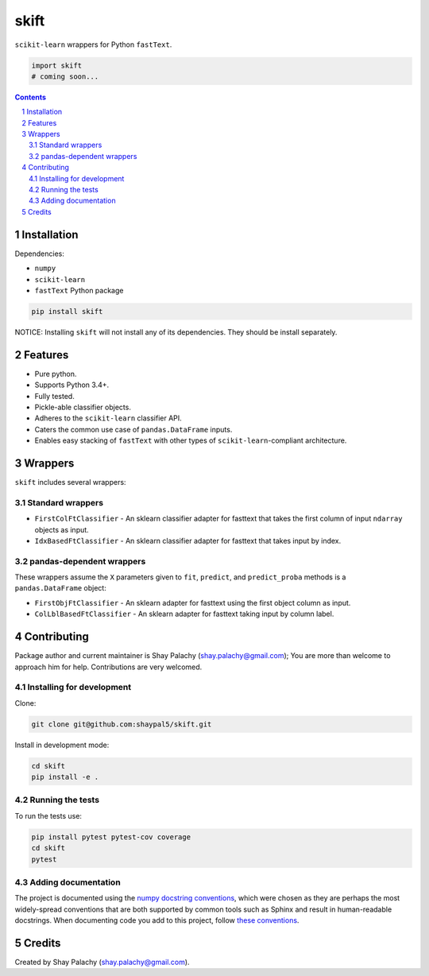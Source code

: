 skift
######
|PyPI-Status| |PyPI-Versions| |Build-Status| |LICENCE|

``scikit-learn`` wrappers for Python ``fastText``.

.. code-block:: python

  import skift
  # coming soon...

.. contents::

.. section-numbering::


Installation
============

Dependencies:

* ``numpy``
* ``scikit-learn``
* ``fastText`` Python package

.. code-block:: bash

  pip install skift
  

NOTICE: Installing ``skift`` will not install any of its dependencies. They should be install separately.


Features
========

* Pure python.
* Supports Python 3.4+.
* Fully tested.
* Pickle-able classifier objects.
* Adheres to the ``scikit-learn`` classifier API.
* Caters the common use case of ``pandas.DataFrame`` inputs.
* Enables easy stacking of ``fastText`` with other types of ``scikit-learn``-compliant architecture.


Wrappers
=========

``skift`` includes several wrappers: 

Standard wrappers
-----------------

* ``FirstColFtClassifier`` - An sklearn classifier adapter for fasttext that takes the first column of input ``ndarray`` objects as input.
* ``IdxBasedFtClassifier`` - An sklearn classifier adapter for fasttext that takes input by index.


pandas-dependent wrappers
-------------------------

These wrappers assume the ``X`` parameters given to ``fit``, ``predict``, and ``predict_proba`` methods is a ``pandas.DataFrame`` object:

* ``FirstObjFtClassifier`` - An sklearn adapter for fasttext using the first object column as input.
* ``ColLblBasedFtClassifier`` - An sklearn adapter for fasttext taking input by column label.

Contributing
============

Package author and current maintainer is Shay Palachy (shay.palachy@gmail.com); You are more than welcome to approach him for help. Contributions are very welcomed.

Installing for development
----------------------------

Clone:

.. code-block:: bash

  git clone git@github.com:shaypal5/skift.git


Install in development mode:

.. code-block:: bash

  cd skift
  pip install -e .


Running the tests
-----------------

To run the tests use:

.. code-block:: bash

  pip install pytest pytest-cov coverage
  cd skift
  pytest


Adding documentation
--------------------

The project is documented using the `numpy docstring conventions`_, which were chosen as they are perhaps the most widely-spread conventions that are both supported by common tools such as Sphinx and result in human-readable docstrings. When documenting code you add to this project, follow `these conventions`_.

.. _`numpy docstring conventions`: https://github.com/numpy/numpy/blob/master/doc/HOWTO_DOCUMENT.rst.txt
.. _`these conventions`: https://github.com/numpy/numpy/blob/master/doc/HOWTO_DOCUMENT.rst.txt


Credits
=======

Created by Shay Palachy (shay.palachy@gmail.com).


.. |PyPI-Status| image:: https://img.shields.io/pypi/v/skift.svg
  :target: https://pypi.python.org/pypi/skift

.. |PyPI-Versions| image:: https://img.shields.io/pypi/pyversions/skift.svg
   :target: https://pypi.python.org/pypi/skift

.. |Build-Status| image:: https://travis-ci.org/shaypal5/skift.svg?branch=master
  :target: https://travis-ci.org/shaypal5/skift

.. |LICENCE| image:: https://img.shields.io/github/license/shaypal5/skift.svg
  :target: https://github.com/shaypal5/skift/blob/master/LICENSE

.. .. |Codecov| image:: https://codecov.io/github/shaypal5/skift/coverage.svg?branch=master
..    :target: https://codecov.io/github/shaypal5/skift?branch=master
